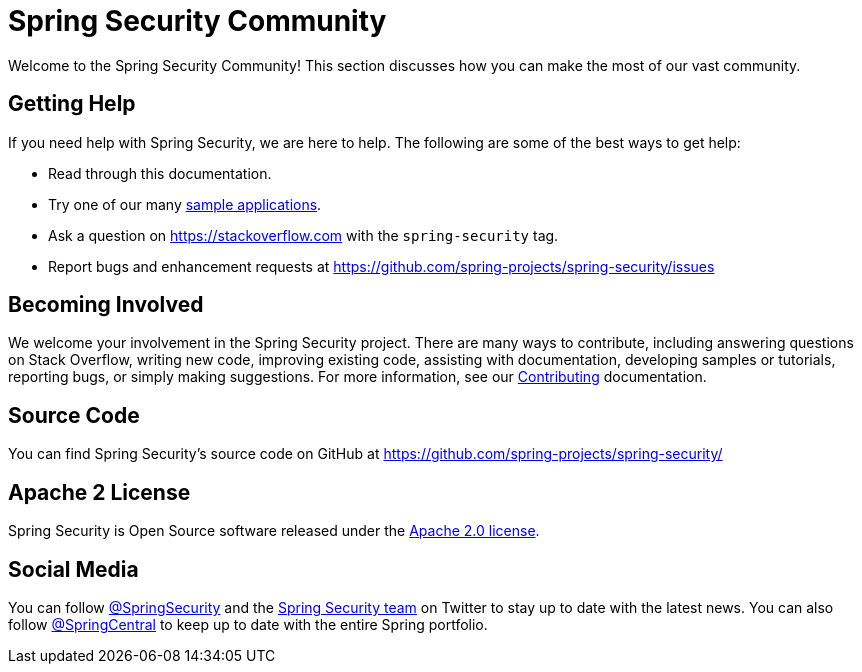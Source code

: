 [[community]]
= Spring Security Community

Welcome to the Spring Security Community!
This section discusses how you can make the most of our vast community.


[[community-help]]
== Getting Help
If you need help with Spring Security, we are here to help.
The following are some of the best ways to get help:

* Read through this documentation.
* Try one of our many <<samples,sample applications>>.
* Ask a question on https://stackoverflow.com/questions/tagged/spring-security[https://stackoverflow.com] with the `spring-security` tag.
* Report bugs and enhancement requests at https://github.com/spring-projects/spring-security/issues

[[community-becoming-involved]]
== Becoming Involved
We welcome your involvement in the Spring Security project.
There are many ways to contribute, including answering questions on Stack Overflow, writing new code, improving existing code, assisting with documentation, developing samples or tutorials, reporting bugs, or simply making suggestions.
For more information, see our https://github.com/spring-projects/spring-security/blob/main/CONTRIBUTING.adoc[Contributing] documentation.

[[community-source]]
== Source Code

You can find Spring Security's source code on GitHub at https://github.com/spring-projects/spring-security/

[[community-license]]
== Apache 2 License

Spring Security is Open Source software released under the https://www.apache.org/licenses/LICENSE-2.0.html[Apache 2.0 license].

== Social Media

You can follow https://twitter.com/SpringSecurity[@SpringSecurity] and the https://twitter.com/SpringSecurity/lists/team[Spring Security team] on Twitter to stay up to date with the latest news.
You can also follow https://twitter.com/SpringCentral[@SpringCentral] to keep up to date with the entire Spring portfolio.
